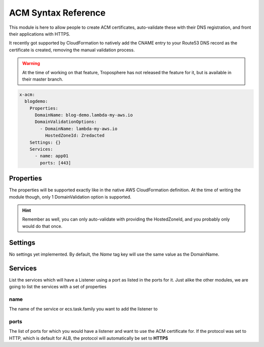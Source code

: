 ﻿.. _acm_syntax_reference:

ACM Syntax Reference
=====================

This module is here to allow people to create ACM certificates, auto-validate these with their DNS registration,
and front their applications with HTTPS.

It recently got supported by CloudFormation to natively add the CNAME entry to your Route53 DNS record as the certificate
is created, removing the manual validation process.

.. warning::

    At the time of working on that feature, Troposphere has not released the feature for it, but is available in
    their master branch.

.. code-block::

    x-acm:
      blogdemo:
        Properties:
          DomainName: blog-demo.lambda-my-aws.io
          DomainValidationOptions:
            - DomainName: lambda-my-aws.io
              HostedZoneId: Zredacted
        Settings: {}
        Services:
          - name: app01
            ports: [443]

Properties
----------

The properties will be supported exactly like in the native AWS CloudFormation definition.
At the time of writing the module though, only 1 DomainValidation option is supported.

.. hint::

    Remember as well, you can only auto-validate with providing the HostedZoneId, and you probably only would do that
    once.

Settings
--------

No settings yet implemented. By default, the `Name` tag key will use the same value as the DomainName.

Services
--------

List the services which will have a Listener using a port as listed in the ports for it.
Just alike the other modules, we are going to list the services with a set of properties


name
^^^^

The name of the service or ecs.task.family you want to add the listener to

ports
^^^^^

The list of ports for which you would have a listener and want to use the ACM certificate for.
If the protocol was set to HTTP, which is default for ALB, the protocol will automatically be set to **HTTPS**
